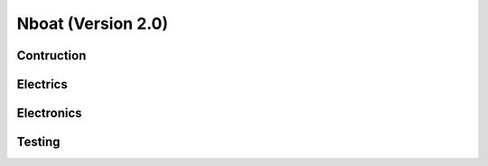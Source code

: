 
.. _nboat:

=========================
Nboat (Version 2.0)
=========================

Contruction
--------

Electrics
--------

Electronics
--------

Testing
--------

.. image:: ./images/wam.png
    :align: center



